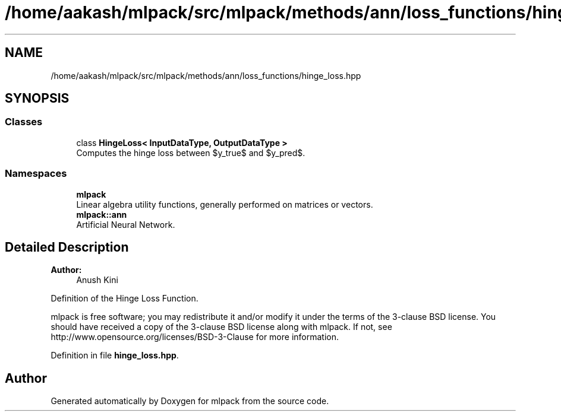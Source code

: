 .TH "/home/aakash/mlpack/src/mlpack/methods/ann/loss_functions/hinge_loss.hpp" 3 "Sun Aug 22 2021" "Version 3.4.2" "mlpack" \" -*- nroff -*-
.ad l
.nh
.SH NAME
/home/aakash/mlpack/src/mlpack/methods/ann/loss_functions/hinge_loss.hpp
.SH SYNOPSIS
.br
.PP
.SS "Classes"

.in +1c
.ti -1c
.RI "class \fBHingeLoss< InputDataType, OutputDataType >\fP"
.br
.RI "Computes the hinge loss between $y_true$ and $y_pred$\&. "
.in -1c
.SS "Namespaces"

.in +1c
.ti -1c
.RI " \fBmlpack\fP"
.br
.RI "Linear algebra utility functions, generally performed on matrices or vectors\&. "
.ti -1c
.RI " \fBmlpack::ann\fP"
.br
.RI "Artificial Neural Network\&. "
.in -1c
.SH "Detailed Description"
.PP 

.PP
\fBAuthor:\fP
.RS 4
Anush Kini
.RE
.PP
Definition of the Hinge Loss Function\&.
.PP
mlpack is free software; you may redistribute it and/or modify it under the terms of the 3-clause BSD license\&. You should have received a copy of the 3-clause BSD license along with mlpack\&. If not, see http://www.opensource.org/licenses/BSD-3-Clause for more information\&. 
.PP
Definition in file \fBhinge_loss\&.hpp\fP\&.
.SH "Author"
.PP 
Generated automatically by Doxygen for mlpack from the source code\&.
